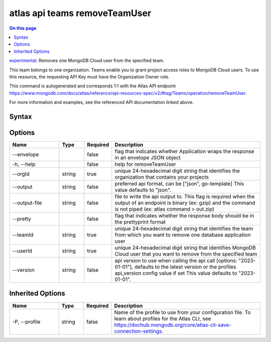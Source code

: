 .. _atlas-api-teams-removeTeamUser:

==============================
atlas api teams removeTeamUser
==============================

.. default-domain:: mongodb

.. contents:: On this page
   :local:
   :backlinks: none
   :depth: 1
   :class: singlecol

`experimental <https://www.mongodb.com/docs/atlas/cli/current/command/atlas-api/>`_: Removes one MongoDB Cloud user from the specified team.

This team belongs to one organization. Teams enable you to grant project access roles to MongoDB Cloud users. To use this resource, the requesting API Key must have the Organization Owner role.

This command is autogenerated and corresponds 1:1 with the Atlas API endpoint https://www.mongodb.com/docs/atlas/reference/api-resources-spec/v2/#tag/Teams/operation/removeTeamUser.

For more information and examples, see the referenced API documentation linked above.

Syntax
------

.. code-block::
   :caption: Command Syntax

   atlas api teams removeTeamUser [options]

.. Code end marker, please don't delete this comment

Options
-------

.. list-table::
   :header-rows: 1
   :widths: 20 10 10 60

   * - Name
     - Type
     - Required
     - Description
   * - --envelope
     - 
     - false
     - flag that indicates whether Application wraps the response in an envelope JSON object
   * - -h, --help
     - 
     - false
     - help for removeTeamUser
   * - --orgId
     - string
     - true
     - unique 24-hexadecimal digit string that identifies the organization that contains your projects
   * - --output
     - string
     - false
     - preferred api format, can be ["json", go-template] This value defaults to "json".
   * - --output-file
     - string
     - false
     - file to write the api output to. This flag is required when the output of an endpoint is binary (ex: gzip) and the command is not piped (ex: atlas command > out.zip)
   * - --pretty
     - 
     - false
     - flag that indicates whether the response body should be in the prettyprint format
   * - --teamId
     - string
     - true
     - unique 24-hexadecimal digit string that identifies the team from which you want to remove one database application user
   * - --userId
     - string
     - true
     - unique 24-hexadecimal digit string that identifies MongoDB Cloud user that you want to remove from the specified team
   * - --version
     - string
     - false
     - api version to use when calling the api call [options: "2023-01-01"], defaults to the latest version or the profiles api_version config value if set This value defaults to "2023-01-01".

Inherited Options
-----------------

.. list-table::
   :header-rows: 1
   :widths: 20 10 10 60

   * - Name
     - Type
     - Required
     - Description
   * - -P, --profile
     - string
     - false
     - Name of the profile to use from your configuration file. To learn about profiles for the Atlas CLI, see https://dochub.mongodb.org/core/atlas-cli-save-connection-settings.

